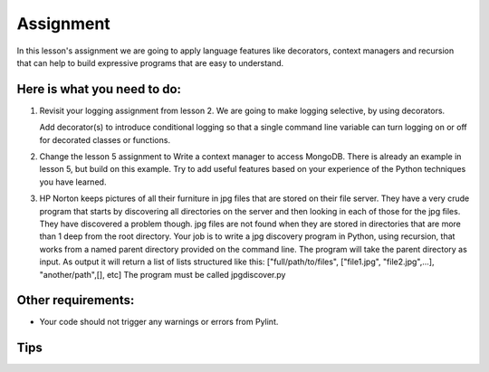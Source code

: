##########
Assignment
##########

In this lesson's assignment we are going to apply language features 
like decorators, context managers and recursion that can
help to build expressive programs that are easy to understand.

Here is what you need to do:
----------------------------

#. Revisit your logging assignment from lesson 2. We are going to make logging 
   selective, by using decorators.

   Add decorator(s) to introduce conditional logging so that a single
   command line variable can turn logging on or off for decorated classes or functions.
#. Change the lesson 5 assignment to Write a context manager to access MongoDB. 
   There is already
   an example in lesson 5, but build on this example. Try to add useful
   features based on your experience of the Python techniques you have learned.
#. HP Norton keeps pictures of all their furniture in jpg files that are stored 
   on their file server. They have a very crude program that starts by 
   discovering all directories on the server and then looking in each of those
   for the jpg files. They have discovered a problem though. jpg files are not 
   found when they are stored in directories that are more than 1 deep from the 
   root directory.
   Your job is to write a jpg discovery program in Python, using recursion,  
   that works 
   from a named parent directory provided on the command line.
   The program will take the parent directory as input.
   As output it will return a list of lists structured like this:
   ["full/path/to/files", ["file1.jpg", "file2.jpg",...], "another/path",[], etc]
   The program must be called jpgdiscover.py

Other requirements:
-------------------
- Your code should not trigger any warnings or errors from Pylint.

Tips
----

